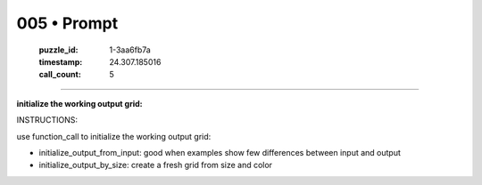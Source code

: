005 • Prompt
============

   :puzzle_id: 1-3aa6fb7a
   :timestamp: 24.307.185016
   :call_count: 5




====


**initialize the working output grid:**



INSTRUCTIONS:



use function_call to initialize the working output grid:




* initialize_output_from_input: good when examples show few differences between input and output




* initialize_output_by_size: create a fresh grid from size and color



.. seealso::

   - :doc:`005-history`
   - :doc:`005-response`

